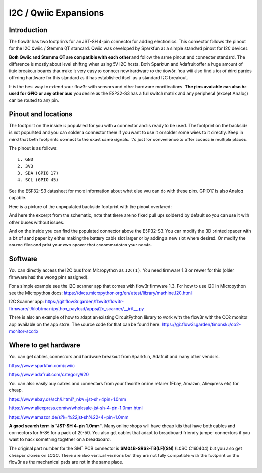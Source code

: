 I2C / Qwiic Expansions
====================================


Introduction
--------------

The flow3r has two footprints for an JST-SH 4-pin connector for adding electronics.
This connector follows the pinout for the I2C Qwiic / Stemma QT standard.
Qwiic was developed by Sparkfun as a simple standard pinout for I2C devices.

**Both Qwiic and Stemma QT are compatible with each other** and follow the same pinout and connector standard. The difference is mostly about level shifting when using 5V I2C hosts.
Both Sparkfun and Adafruit offer a huge amount of little breakout boards that make it very easy to connect new hardware to the flow3r.
You will also find a lot of third parties offering hardware for this standard as it has established itself as a standard I2C breakout.

It is the best way to extend your flow3r with sensors and other hardware modifications.
**The pins available can also be used for GPIO or any other bus** you desire as the ESP32-S3 has a full switch matrix and any peripheral (except Analog) can be routed to any pin.

Pinout and locations
--------------------
The footprint on the inside is populated for you with a connector and is ready to be used.
The footprint on the backside is not populated and you can solder a connector there if you want to use it or solder some wires to it directly.
Keep in mind that both footprints connect to the exact same signals. It's just for convenience to offer access in multiple places.

The pinout is as follows:
::
    1. GND
    2. 3V3
    3. SDA (GPIO 17)
    4. SCL (GPIO 45)

See the ESP32-S3 datasheet for more information about what else you can do with these pins. GPIO17 is also Analog capable.

Here is a picture of the unpopulated backside footprint with the pinout overlayed:

.. image:: assets/qwiic_pinout_overlay.jpg
    :alt: The backside with the pinout overlayed. From left to right: SCL, SDA, 3V3, GND
    :width: 80%
    :align: left


And here the excerpt from the schematic, note that there are no fixed pull ups soldered by default so you can use it with other buses without issues.

.. image:: assets/qwiic_schematic.png
   :width: 80%
   :align: left

And on the inside you can find the populated connector above the ESP32-S3.
You can modify the 3D printed spacer with a bit of sand paper by either making the battery cable slot larger or by adding a new slot where desired.
Or modify the source files and print your own spacer that accommodates your needs.

.. image:: assets/qwiic_inside.jpg
   :width: 80%
   :align: left



Software
--------

You can directly access the I2C bus from Micropython as ``I2C(1)``. You need firmware 1.3 or newer for this (older firmware had the wrong pins assigned).

For a simple example see the I2C scanner app that comes with flow3r firmware 1.3.
For how to use I2C in Micropython see the Micropython docs: https://docs.micropython.org/en/latest/library/machine.I2C.html

I2C Scanner app: https://git.flow3r.garden/flow3r/flow3r-firmware/-/blob/main/python_payload/apps/i2c_scanner/__init__.py

There is also an example of how to adapt an existing CircuitPython library to work with the flow3r with the CO2 monitor app available on the app store.
The source code for that can be found here: https://git.flow3r.garden/timonsku/co2-monitor-scd4x

Where to get hardware
---------------------

You can get cables, connectors and hardware breakout from Sparkfun, Adafruit and many other vendors.

https://www.sparkfun.com/qwiic

https://www.adafruit.com/category/620

You can also easily buy cables and connectors from your favorite online retailer (Ebay, Amazon, Aliexpress etc) for cheap.

https://www.ebay.de/sch/i.html?_nkw=jst-sh+4pin+1.0mm

https://www.aliexpress.com/w/wholesale-jst-sh-4-pin-1.0mm.html

https://www.amazon.de/s?k=%22jst-sh%22+4+pin+1.0mm

**A good search term is "JST-SH 4-pin 1.0mm".** Many online shops will have cheap kits that have both cables and connectors for 5-8€ for a pack of 20-50.
You also get cables that adapt to breadboard friendly jumper connectors if you want to hack something together on a breadboard.

The original part number for the SMT PCB connector is **SM04B-SRSS-TB(LF)(SN)** (LCSC C160404) but you also get cheaper clones on LCSC.
There are also vertical versions but they are not fully compatible with the footprint on the flow3r as the mechanical pads are not in the same place.

.. image:: assets/qwiic-cables.jpg
   :width: 80%
   :align: left
